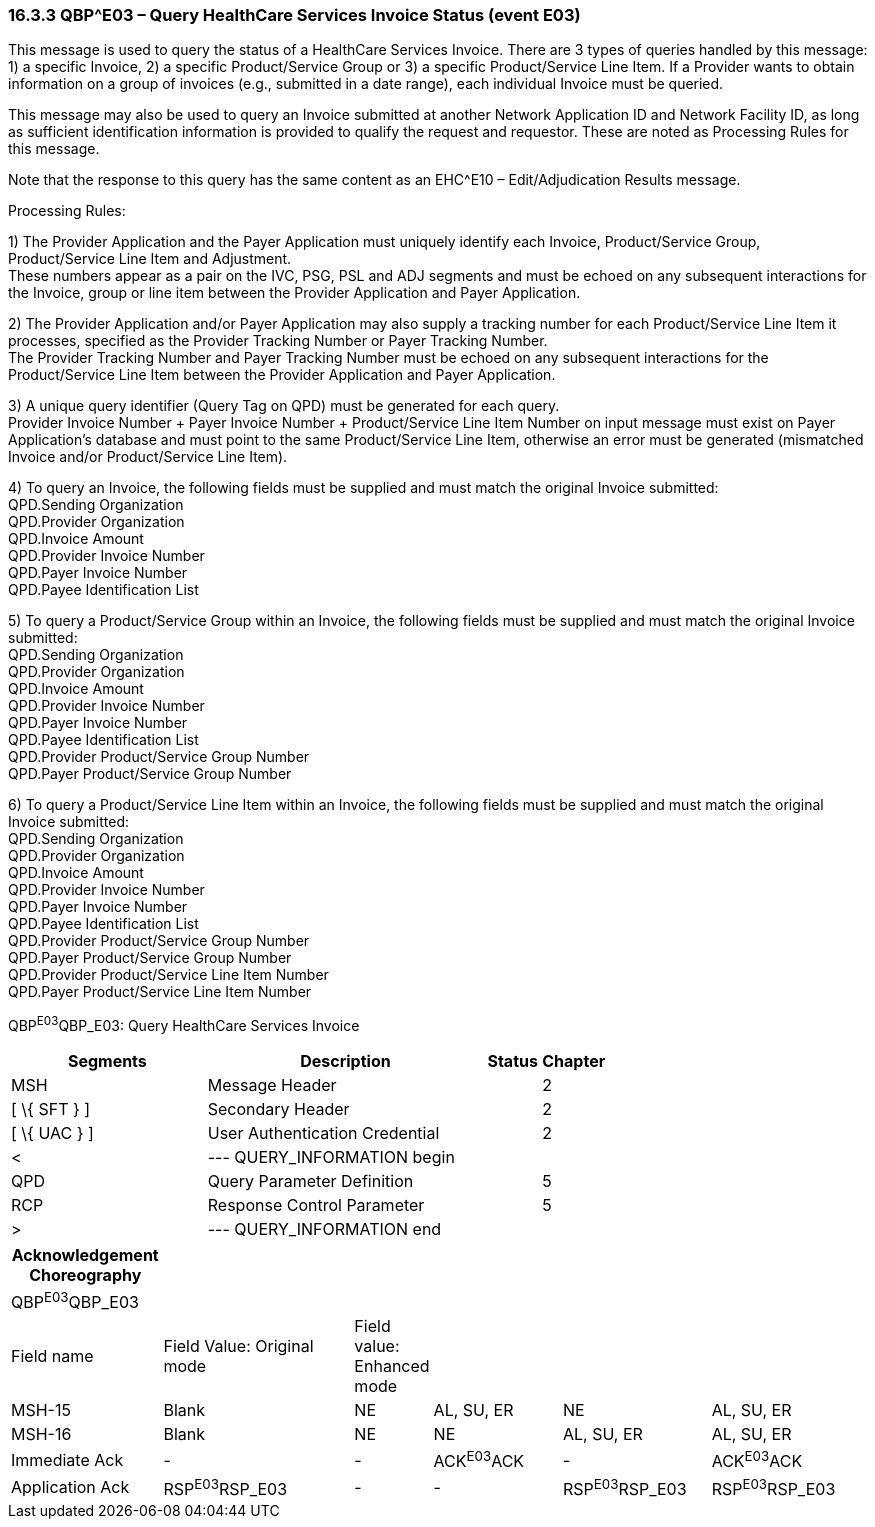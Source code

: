 === 16.3.3 QBP^E03 – Query HealthCare Services Invoice Status (event E03) 

This message is used to query the status of a HealthCare Services Invoice. There are 3 types of queries handled by this message: 1) a specific Invoice, 2) a specific Product/Service Group or 3) a specific Product/Service Line Item. If a Provider wants to obtain information on a group of invoices (e.g., submitted in a date range), each individual Invoice must be queried.

This message may also be used to query an Invoice submitted at another Network Application ID and Network Facility ID, as long as sufficient identification information is provided to qualify the request and requestor. These are noted as Processing Rules for this message.

Note that the response to this query has the same content as an EHC^E10 – Edit/Adjudication Results message.

Processing Rules:

{empty}1) The Provider Application and the Payer Application must uniquely identify each Invoice, Product/Service Group, Product/Service Line Item and Adjustment. +
These numbers appear as a pair on the IVC, PSG, PSL and ADJ segments and must be echoed on any subsequent interactions for the Invoice, group or line item between the Provider Application and Payer Application.

{empty}2) The Provider Application and/or Payer Application may also supply a tracking number for each Product/Service Line Item it processes, specified as the Provider Tracking Number or Payer Tracking Number. +
The Provider Tracking Number and Payer Tracking Number must be echoed on any subsequent interactions for the Product/Service Line Item between the Provider Application and Payer Application.

{empty}3) A unique query identifier (Query Tag on QPD) must be generated for each query. +
Provider Invoice Number + Payer Invoice Number + Product/Service Line Item Number on input message must exist on Payer Application's database and must point to the same Product/Service Line Item, otherwise an error must be generated (mismatched Invoice and/or Product/Service Line Item).

{empty}4) To query an Invoice, the following fields must be supplied and must match the original Invoice submitted: +
QPD.Sending Organization +
QPD.Provider Organization +
QPD.Invoice Amount +
QPD.Provider Invoice Number +
QPD.Payer Invoice Number +
QPD.Payee Identification List

{empty}5) To query a Product/Service Group within an Invoice, the following fields must be supplied and must match the original Invoice submitted: +
QPD.Sending Organization +
QPD.Provider Organization +
QPD.Invoice Amount +
QPD.Provider Invoice Number +
QPD.Payer Invoice Number +
QPD.Payee Identification List +
QPD.Provider Product/Service Group Number +
QPD.Payer Product/Service Group Number

{empty}6) To query a Product/Service Line Item within an Invoice, the following fields must be supplied and must match the original Invoice submitted: +
QPD.Sending Organization +
QPD.Provider Organization +
QPD.Invoice Amount +
QPD.Provider Invoice Number +
QPD.Payer Invoice Number +
QPD.Payee Identification List +
QPD.Provider Product/Service Group Number +
QPD.Payer Product/Service Group Number +
QPD.Provider Product/Service Line Item Number +
QPD.Payer Product/Service Line Item Number

QBP^E03^QBP_E03: Query HealthCare Services Invoice

[width="100%",cols="33%,47%,9%,11%",options="header",]
|===
|Segments |Description |Status |Chapter
|MSH |Message Header | |2
|[ \{ SFT } ] |Secondary Header | |2
|[ \{ UAC } ] |User Authentication Credential | |2
|< |--- QUERY_INFORMATION begin | |
|QPD |Query Parameter Definition | |5
|RCP |Response Control Parameter | |5
|> |--- QUERY_INFORMATION end | |
|===

[width="99%",cols="18%,24%,6%,16%,18%,18%",options="header",]
|===
|Acknowledgement Choreography | | | | |
|QBP^E03^QBP_E03 | | | | |
|Field name |Field Value: Original mode |Field value: Enhanced mode | | |
|MSH-15 |Blank |NE |AL, SU, ER |NE |AL, SU, ER
|MSH-16 |Blank |NE |NE |AL, SU, ER |AL, SU, ER
|Immediate Ack |- |- |ACK^E03^ACK |- |ACK^E03^ACK
|Application Ack |RSP^E03^RSP_E03 |- |- |RSP^E03^RSP_E03 |RSP^E03^RSP_E03
|===

